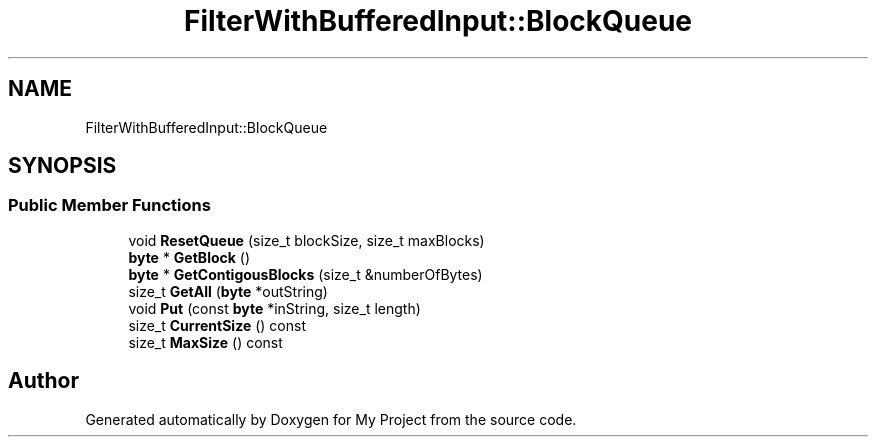 .TH "FilterWithBufferedInput::BlockQueue" 3 "My Project" \" -*- nroff -*-
.ad l
.nh
.SH NAME
FilterWithBufferedInput::BlockQueue
.SH SYNOPSIS
.br
.PP
.SS "Public Member Functions"

.in +1c
.ti -1c
.RI "void \fBResetQueue\fP (size_t blockSize, size_t maxBlocks)"
.br
.ti -1c
.RI "\fBbyte\fP * \fBGetBlock\fP ()"
.br
.ti -1c
.RI "\fBbyte\fP * \fBGetContigousBlocks\fP (size_t &numberOfBytes)"
.br
.ti -1c
.RI "size_t \fBGetAll\fP (\fBbyte\fP *outString)"
.br
.ti -1c
.RI "void \fBPut\fP (const \fBbyte\fP *inString, size_t length)"
.br
.ti -1c
.RI "size_t \fBCurrentSize\fP () const"
.br
.ti -1c
.RI "size_t \fBMaxSize\fP () const"
.br
.in -1c

.SH "Author"
.PP 
Generated automatically by Doxygen for My Project from the source code\&.

